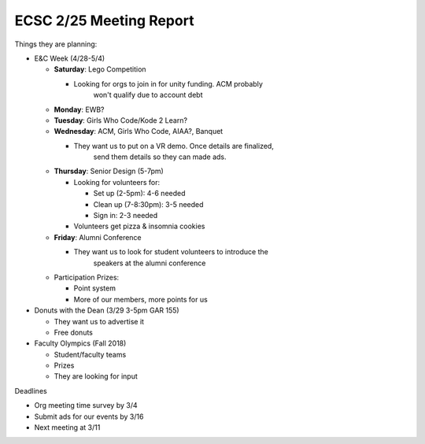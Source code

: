 ECSC 2/25 Meeting Report
========================

Things they are planning:

-  E&C Week (4/28-5/4)

   -  **Saturday**: Lego Competition

      -  Looking for orgs to join in for unity funding. ACM probably
             won't qualify due to account debt

   -  **Monday**: EWB?

   -  **Tuesday**: Girls Who Code/Kode 2 Learn?

   -  **Wednesday**: ACM, Girls Who Code, AIAA?, Banquet

      -  They want us to put on a VR demo. Once details are finalized,
             send them details so they can made ads.

   -  **Thursday**: Senior Design (5-7pm)

      -  Looking for volunteers for:

         -  Set up (2-5pm): 4-6 needed

         -  Clean up (7-8:30pm): 3-5 needed

         -  Sign in: 2-3 needed

      -  Volunteers get pizza & insomnia cookies

   -  **Friday**: Alumni Conference

      -  They want us to look for student volunteers to introduce the
             speakers at the alumni conference

   -  Participation Prizes:

      -  Point system

      -  More of our members, more points for us

-  Donuts with the Dean (3/29 3-5pm GAR 155)

   -  They want us to advertise it

   -  Free donuts

-  Faculty Olympics (Fall 2018)

   -  Student/faculty teams

   -  Prizes

   -  They are looking for input

Deadlines

-  Org meeting time survey by 3/4

-  Submit ads for our events by 3/16

-  Next meeting at 3/11

